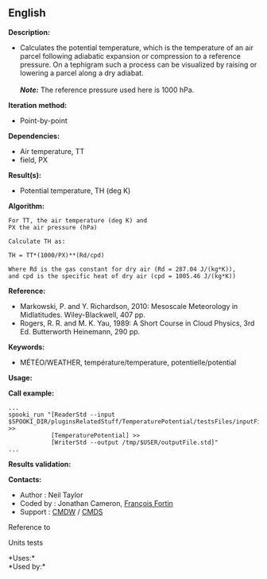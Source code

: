 ** English















*Description:*

- Calculates the potential temperature, which is the temperature of an
  air parcel following adiabatic expansion or compression to a reference
  pressure. On a tephigram such a process can be visualized by raising
  or lowering a parcel along a dry adiabat.\\
  \\
  */Note:/* The reference pressure used here is 1000 hPa.

*Iteration method:*

- Point-by-point

*Dependencies:*

- Air temperature, TT
-  field, PX

*Result(s):*

- Potential temperature, TH (deg K)

*Algorithm:*

#+begin_example
      For TT, the air temperature (deg K) and
      PX the air pressure (hPa)

      Calculate TH as:

      TH = TT*(1000/PX)**(Rd/cpd)

      Where Rd is the gas constant for dry air (Rd = 287.04 J/(kg*K)),
      and cpd is the specific heat of dry air (cpd = 1005.46 J/(kg*K))
#+end_example

*Reference:*

- Markowski, P. and Y. Richardson, 2010: Mesoscale Meteorology in
  Midlatitudes. Wiley-Blackwell, 407 pp.
- Rogers, R. R. and M. K. Yau, 1989: A Short Course in Cloud Physics,
  3rd Ed. Butterworth Heinemann, 290 pp.

*Keywords:*

- MÉTÉO/WEATHER, température/temperature, potentielle/potential

*Usage:*

*Call example:* 

#+begin_example
      ...
      spooki_run "[ReaderStd --input $SPOOKI_DIR/pluginsRelatedStuff/TemperaturePotential/testsFiles/inputFile.std] >>
                  [TemperaturePotential] >>
                  [WriterStd --output /tmp/$USER/outputFile.std]"
      ...
#+end_example

*Results validation:*

*Contacts:*

- Author : Neil Taylor
- Coded by : Jonathan Cameron,
  [[https://wiki.cmc.ec.gc.ca/wiki/User:Fortinf][François Fortin]]
- Support : [[https://wiki.cmc.ec.gc.ca/wiki/CMDW][CMDW]] /
  [[https://wiki.cmc.ec.gc.ca/wiki/CMDS][CMDS]]

Reference to



Units tests



*Uses:*\\

*Used by:*\\



  

